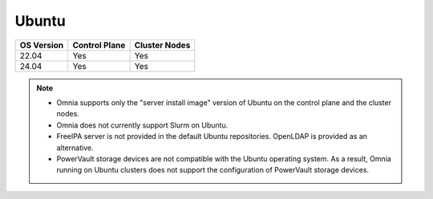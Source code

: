 Ubuntu
======

========== ============= =============
OS Version Control Plane Cluster Nodes
========== ============= =============
22.04        Yes            Yes
24.04        Yes            Yes
========== ============= =============

.. note::
    * Omnia supports only the "server install image" version of Ubuntu on the control plane and the cluster nodes.
    * Omnia does not currently support Slurm on Ubuntu.
    * FreeIPA server is not provided in the default Ubuntu repositories. OpenLDAP is provided as an alternative.
    * PowerVault storage devices are not compatible with the Ubuntu operating system. As a result, Omnia running on Ubuntu clusters does not support the configuration of PowerVault storage devices.